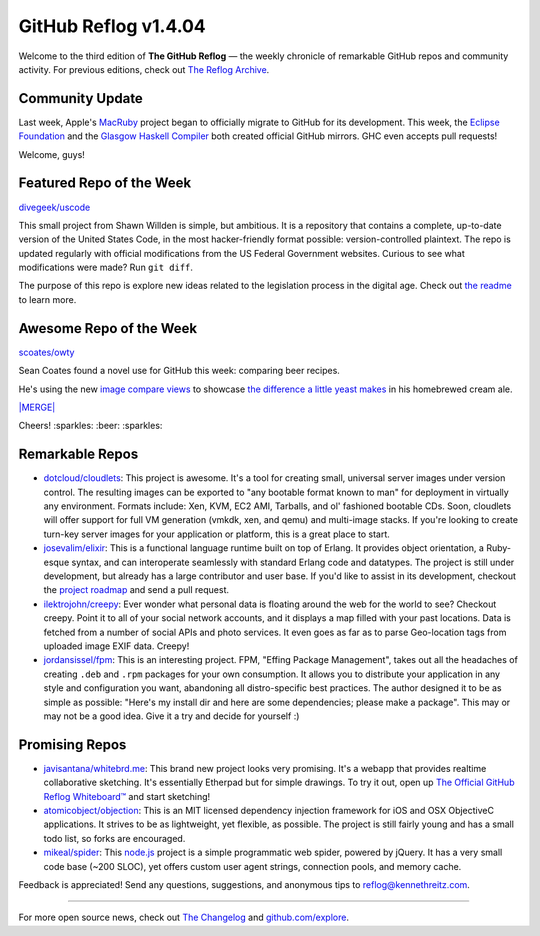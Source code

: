 GitHub Reflog v1.4.04
=====================

Welcome to the third edition of **The GitHub Reflog** — the weekly
chronicle of remarkable GitHub repos and community activity. For
previous editions, check out
`The Reflog Archive <https://github.com/kennethreitz/github-reflog>`_.

Community Update
~~~~~~~~~~~~~~~~

Last week, Apple's `MacRuby <https://github.com/MacRuby/>`_ project
began to officially migrate to GitHub for its development. This
week, the `Eclipse Foundation <https://github.com/eclipse/>`_ and
the `Glasgow Haskell Compiler <https://github.com/ghc/>`_ both
created official GitHub mirrors. GHC even accepts pull requests!

Welcome, guys!

Featured Repo of the Week
~~~~~~~~~~~~~~~~~~~~~~~~~

`divegeek/uscode <https://github.com/divegeek/uscode>`_

This small project from Shawn Willden is simple, but ambitious. It
is a repository that contains a complete, up-to-date version of the
United States Code, in the most hacker-friendly format possible:
version-controlled plaintext. The repo is updated regularly with
official modifications from the US Federal Government websites.
Curious to see what modifications were made? Run ``git diff``.

The purpose of this repo is explore new ideas related to the
legislation process in the digital age. Check out
`the readme <https://github.com/divegeek/uscode#readme>`_ to learn
more.

Awesome Repo of the Week
~~~~~~~~~~~~~~~~~~~~~~~~

`scoates/owty <https://github.com/scoates/owty/>`_

Sean Coates found a novel use for GitHub this week: comparing beer
recipes.

He's using the new
`image compare views <https://github.com/blog/817-behold-image-view-modes>`_
to showcase
`the difference a little yeast makes <https://github.com/scoates/owty/commit/f6519da85f6cfac00db8e58a9c71dd61233c97f6#owty.jpg>`_
in his homebrewed cream ale.

`|MERGE| <https://github.com/scoates/owty/commit/f6519da85f6cfac00db8e58a9c71dd61233c97f6#owty.jpg>`_

Cheers! :sparkles: :beer: :sparkles:

Remarkable Repos
~~~~~~~~~~~~~~~~


-  `dotcloud/cloudlets <https://github.com/dotcloud/cloudlets>`_:
   This project is awesome. It's a tool for creating small, universal
   server images under version control. The resulting images can be
   exported to "any bootable format known to man" for deployment in
   virtually any environment. Formats include: Xen, KVM, EC2 AMI,
   Tarballs, and ol' fashioned bootable CDs. Soon, cloudlets will
   offer support for full VM generation (vmkdk, xen, and qemu) and
   multi-image stacks. If you're looking to create turn-key server
   images for your application or platform, this is a great place to
   start.

-  `josevalim/elixir <https://github.com/josevalim/elixir>`_:
   This is a functional language runtime built on top of Erlang. It
   provides object orientation, a Ruby-esque syntax, and can
   interoperate seamlessly with standard Erlang code and datatypes.
   The project is still under development, but already has a large
   contributor and user base. If you'd like to assist in its
   development, checkout the
   `project roadmap <https://github.com/josevalim/elixir/blob/master/ROADMAP.md>`_
   and send a pull request.

-  `ilektrojohn/creepy <https://github.com/ilektrojohn/creepy>`_:
   Ever wonder what personal data is floating around the web for the
   world to see? Checkout creepy. Point it to all of your social
   network accounts, and it displays a map filled with your past
   locations. Data is fetched from a number of social APIs and photo
   services. It even goes as far as to parse Geo-location tags from
   uploaded image EXIF data. Creepy!

-  `jordansissel/fpm <https://github.com/jordansissel/fpm>`_:
   This is an interesting project. FPM, "Effing Package Management",
   takes out all the headaches of creating ``.deb`` and ``.rpm``
   packages for your own consumption. It allows you to distribute your
   application in any style and configuration you want, abandoning all
   distro-specific best practices. The author designed it to be as
   simple as possible: "Here's my install dir and here are some
   dependencies; please make a package". This may or may not be a good
   idea. Give it a try and decide for yourself :)


Promising Repos
~~~~~~~~~~~~~~~


-  `javisantana/whitebrd.me <https://github.com/javisantana/whitebrd.me>`_:
   This brand new project looks very promising. It's a webapp that
   provides realtime collaborative sketching. It's essentially
   Etherpad but for simple drawings. To try it out, open up
   `The Official GitHub Reflog Whiteboard™ <http://whitebrd.me/board/6734c820-5eb8-11e0-b7ba-4040510841d9>`_
   and start sketching!

-  `atomicobject/objection <https://github.com/atomicobject/objection>`_:
   This is an MIT licensed dependency injection framework for iOS and
   OSX ObjectiveC applications. It strives to be as lightweight, yet
   flexible, as possible. The project is still fairly young and has a
   small todo list, so forks are encouraged.

-  `mikeal/spider <https://github.com/mikeal/spider>`_: This
   `node.js <https://github.com/joyent/node>`_ project is a simple
   programmatic web spider, powered by jQuery. It has a very small
   code base (~200 SLOC), yet offers custom user agent strings,
   connection pools, and memory cache.


Feedback is appreciated! Send any questions, suggestions, and
anonymous tips to reflog@kennethreitz.com.

--------------

For more open source news, check out
`The Changelog <http://thechangelog.com>`_ and
`github.com/explore <http://github.com/explore>`_.

.. |MERGE| image:: https://github.com/kennethreitz/github-reflog/raw/master/ext/scoates-owty.png